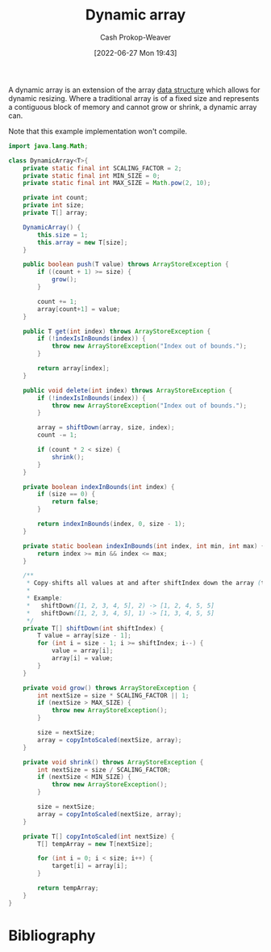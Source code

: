 :PROPERTIES:
:ID:       546f4f56-6b59-4160-8d2e-6c5c2ba03ec7
:LAST_MODIFIED: [2023-09-05 Tue 20:15]
:END:
#+title: Dynamic array
#+hugo_custom_front_matter: :slug "546f4f56-6b59-4160-8d2e-6c5c2ba03ec7"
#+author: Cash Prokop-Weaver
#+date: [2022-06-27 Mon 19:43]
#+filetags: :concept:

A dynamic array is an extension of the array [[id:738c2ba7-a272-417d-9b6d-b6952d765280][data structure]] which allows for dynamic resizing. Where a traditional array is of a fixed size and represents a contiguous block of memory and cannot grow or shrink, a dynamic array can.

Note that this example implementation won't compile.

#+begin_src java
import java.lang.Math;

class DynamicArray<T>{
    private static final int SCALING_FACTOR = 2;
    private static final int MIN_SIZE = 0;
    private static final int MAX_SIZE = Math.pow(2, 10);

    private int count;
    private int size;
    private T[] array;

    DynamicArray() {
        this.size = 1;
        this.array = new T[size];
    }

    public boolean push(T value) throws ArrayStoreException {
        if ((count + 1) >= size) {
            grow();
        }

        count += 1;
        array[count+1] = value;
    }

    public T get(int index) throws ArrayStoreException {
        if (!indexIsInBounds(index)) {
            throw new ArrayStoreException("Index out of bounds.");
        }

        return array[index];
    }

    public void delete(int index) throws ArrayStoreException {
        if (!indexIsInBounds(index)) {
            throw new ArrayStoreException("Index out of bounds.");
        }

        array = shiftDown(array, size, index);
        count -= 1;

        if (count * 2 < size) {
            shrink();
        }
    }

    private boolean indexInBounds(int index) {
        if (size == 0) {
            return false;
        }

        return indexInBounds(index, 0, size - 1);
    }

    private static boolean indexInBounds(int index, int min, int max) {
        return index >= min && index <= max;
    }

    /**
     ,* Copy-shifts all values at and after shiftIndex down the array (to the left).
     ,*
     ,* Example:
     ,*   shiftDown([1, 2, 3, 4, 5], 2) -> [1, 2, 4, 5, 5]
     ,*   shiftDown([1, 2, 3, 4, 5], 1) -> [1, 3, 4, 5, 5]
     ,*/
    private T[] shiftDown(int shiftIndex) {
        T value = array[size - 1];
        for (int i = size - 1; i >= shiftIndex; i--) {
            value = array[i];
            array[i] = value;
        }
    }

    private void grow() throws ArrayStoreException {
        int nextSize = size * SCALING_FACTOR || 1;
        if (nextSize > MAX_SIZE) {
            throw new ArrayStoreException();
        }

        size = nextSize;
        array = copyIntoScaled(nextSize, array);
    }

    private void shrink() throws ArrayStoreException {
        int nextSize = size / SCALING_FACTOR;
        if (nextSize < MIN_SIZE) {
            throw new ArrayStoreException();
        }

        size = nextSize;
        array = copyIntoScaled(nextSize, array);
    }

    private T[] copyIntoScaled(int nextSize) {
        T[] tempArray = new T[nextSize];

        for (int i = 0; i < size; i++) {
            target[i] = array[i];
        }

        return tempArray;
    }
}
#+end_src

* Flashcards :noexport:
:PROPERTIES:
:ANKI_DECK: Default
:END:



* Bibliography
#+print_bibliography:
